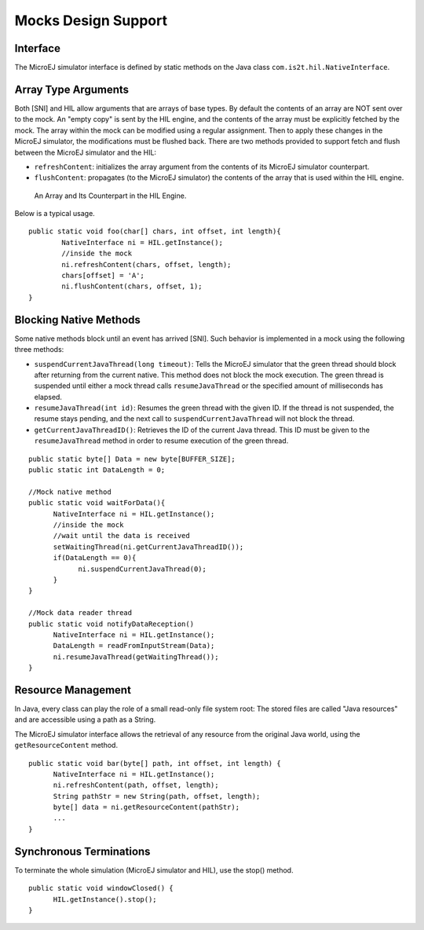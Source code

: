 Mocks Design Support
====================

Interface
---------

The MicroEJ simulator interface is defined by static methods on the Java
class ``com.is2t.hil.NativeInterface``.

Array Type Arguments
--------------------

Both [SNI] and HIL allow arguments that are arrays of base types. By
default the contents of an array are NOT sent over to the mock. An
"empty copy" is sent by the HIL engine, and the contents of the array
must be explicitly fetched by the mock. The array within the mock can be
modified using a regular assignment. Then to apply these changes in the
MicroEJ simulator, the modifications must be flushed back. There are two
methods provided to support fetch and flush between the MicroEJ
simulator and the HIL:

-  ``refreshContent``: initializes the array argument from the contents
   of its MicroEJ simulator counterpart.

-  ``flushContent``: propagates (to the MicroEJ simulator) the contents
   of the array that is used within the HIL engine.

.. figure:: mock/images/hil4.svg
   :alt: An Array and Its Counterpart in the HIL Engine.
   :width: 80.0%

   An Array and Its Counterpart in the HIL Engine.

Below is a typical usage.

::

   public static void foo(char[] chars, int offset, int length){
           NativeInterface ni = HIL.getInstance();
           //inside the mock
           ni.refreshContent(chars, offset, length);
           chars[offset] = 'A';
           ni.flushContent(chars, offset, 1);
   }

Blocking Native Methods
-----------------------

Some native methods block until an event has arrived [SNI]. Such
behavior is implemented in a mock using the following three methods:

-  ``suspendCurrentJavaThread(long timeout)``: Tells the MicroEJ
   simulator that the green thread should block after returning from the
   current native. This method does not block the mock execution. The
   green thread is suspended until either a mock thread calls
   ``resumeJavaThread`` or the specified amount of milliseconds has
   elapsed.

-  ``resumeJavaThread(int id)``: Resumes the green thread with the given
   ID. If the thread is not suspended, the resume stays pending, and the
   next call to ``suspendCurrentJavaThread`` will not block the thread.

-  ``getCurrentJavaThreadID()``: Retrieves the ID of the current Java
   thread. This ID must be given to the ``resumeJavaThread`` method in
   order to resume execution of the green thread.

::

   public static byte[] Data = new byte[BUFFER_SIZE];
   public static int DataLength = 0;

   //Mock native method
   public static void waitForData(){
         NativeInterface ni = HIL.getInstance();
         //inside the mock
         //wait until the data is received
         setWaitingThread(ni.getCurrentJavaThreadID());
         if(DataLength == 0){
               ni.suspendCurrentJavaThread(0);
         }
   }

   //Mock data reader thread
   public static void notifyDataReception()
         NativeInterface ni = HIL.getInstance();
         DataLength = readFromInputStream(Data);
         ni.resumeJavaThread(getWaitingThread());
   }

Resource Management
-------------------

In Java, every class can play the role of a small read-only file system
root: The stored files are called "Java resources" and are accessible
using a path as a String.

The MicroEJ simulator interface allows the retrieval of any resource
from the original Java world, using the ``getResourceContent`` method.

::

   public static void bar(byte[] path, int offset, int length) {
         NativeInterface ni = HIL.getInstance();
         ni.refreshContent(path, offset, length);
         String pathStr = new String(path, offset, length);
         byte[] data = ni.getResourceContent(pathStr);
         ...
   }

Synchronous Terminations
------------------------

To terminate the whole simulation (MicroEJ simulator and HIL), use the
stop() method.

::

   public static void windowClosed() {
         HIL.getInstance().stop();
   }
